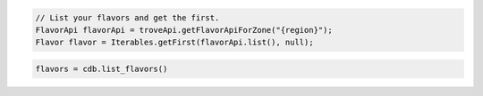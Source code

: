 .. code-block:: java

    // List your flavors and get the first.
    FlavorApi flavorApi = troveApi.getFlavorApiForZone("{region}");
    Flavor flavor = Iterables.getFirst(flavorApi.list(), null);

.. code-block:: python

    flavors = cdb.list_flavors()